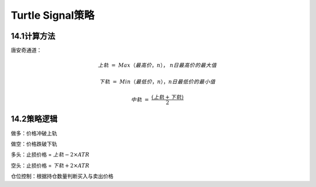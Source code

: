 .. vim: syntax=rst

Turtle Signal策略
===============

14.1计算方法
--------

唐安奇通道：

.. math:: 上轨\  = \ Max\left. （最高价，n \right.），\ n日最高价的最大值

.. math:: 下轨\  = \ Min\left. （最低价，n \right.），n日最低价的最小值

.. math:: 中轨\  = \ \frac{(上轨 + 下轨)}{2}

14.2策略逻辑
--------

做多：价格冲破上轨

做空：价格跌破下轨

多头：止损价格 = :math:`上轨 - 2 \times ATR`

空头：止损价格 = :math:`下轨 + 2 \times ATR`

仓位控制：根据持仓数量判断买入与卖出价格
